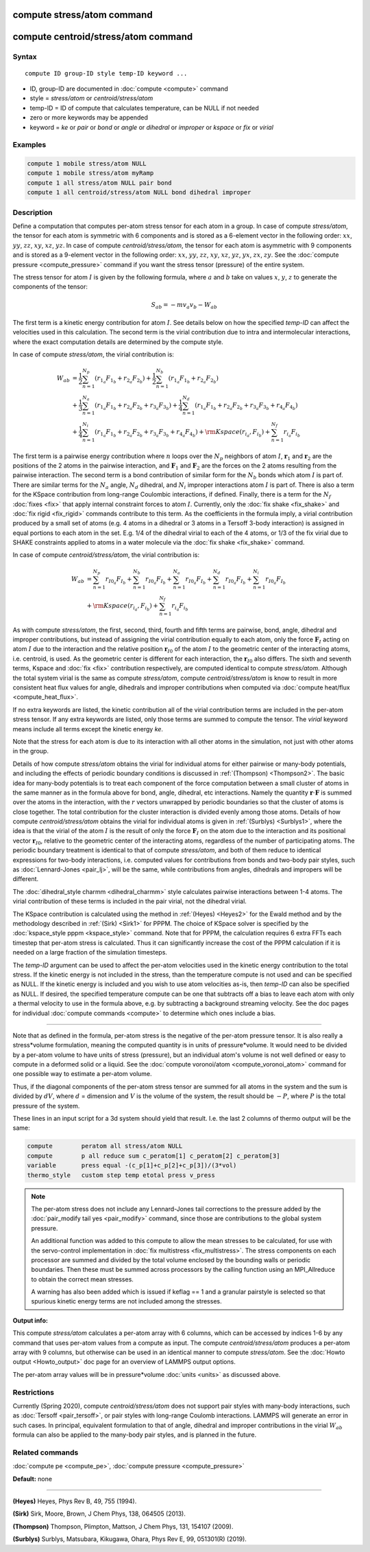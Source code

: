 .. index:: compute stress/atom

compute stress/atom command
===========================

compute centroid/stress/atom command
====================================

Syntax
""""""

.. parsed-literal::

   compute ID group-ID style temp-ID keyword ...

* ID, group-ID are documented in :doc:`compute <compute>` command
* style = *stress/atom* or *centroid/stress/atom*
* temp-ID = ID of compute that calculates temperature, can be NULL if not needed
* zero or more keywords may be appended
* keyword = *ke* or *pair* or *bond* or *angle* or *dihedral* or *improper* or *kspace* or *fix* or *virial*

Examples
""""""""

.. code-block:: LAMMPS

   compute 1 mobile stress/atom NULL
   compute 1 mobile stress/atom myRamp
   compute 1 all stress/atom NULL pair bond
   compute 1 all centroid/stress/atom NULL bond dihedral improper

Description
"""""""""""

Define a computation that computes per-atom stress
tensor for each atom in a group.  In case of compute *stress/atom*,
the tensor for each atom is symmetric with 6
components and is stored as a 6-element vector in the following order:
:math:`xx`, :math:`yy`, :math:`zz`, :math:`xy`, :math:`xz`, :math:`yz`.
In case of compute *centroid/stress/atom*,
the tensor for each atom is asymmetric with 9 components
and is stored as a 9-element vector in the following order:
:math:`xx`, :math:`yy`, :math:`zz`, :math:`xy`, :math:`xz`, :math:`yz`,
:math:`yx`, :math:`zx`, :math:`zy`.
See the :doc:`compute pressure <compute_pressure>` command if you want the stress tensor
(pressure) of the entire system.

The stress tensor for atom :math:`I` is given by the following formula,
where :math:`a` and :math:`b` take on values :math:`x`, :math:`y`, :math:`z`
to generate the components of the tensor:

.. math::

   S_{ab}  =  - m v_a v_b - W_{ab}

The first term is a kinetic energy contribution for atom :math:`I`.  See
details below on how the specified *temp-ID* can affect the velocities
used in this calculation. The second term is the virial
contribution due to intra and intermolecular interactions,
where the exact computation details are determined by the compute style.

In case of compute *stress/atom*, the virial contribution is:

.. math::

   W_{ab} & = \frac{1}{2} \sum_{n = 1}^{N_p} (r_{1_a} F_{1_b} + r_{2_a} F_{2_b}) + \frac{1}{2} \sum_{n = 1}^{N_b} (r_{1_a} F_{1_b} + r_{2_a} F_{2_b})  \\
  & + \frac{1}{3} \sum_{n = 1}^{N_a} (r_{1_a} F_{1_b} + r_{2_a} F_{2_b} + r_{3_a} F_{3_b}) + \frac{1}{4} \sum_{n = 1}^{N_d} (r_{1_a} F_{1_b} + r_{2_a} F_{2_b} + r_{3_a} F_{3_b} + r_{4_a} F_{4_b}) \\
  & + \frac{1}{4} \sum_{n = 1}^{N_i} (r_{1_a} F_{1_b} + r_{2_a} F_{2_b} + r_{3_a} F_{3_b} + r_{4_a} F_{4_b}) + {\rm Kspace}(r_{i_a},F_{i_b}) + \sum_{n = 1}^{N_f} r_{i_a} F_{i_b}

The first term is a pairwise energy
contribution where :math:`n` loops over the :math:`N_p`
neighbors of atom :math:`I`, :math:`\mathbf{r}_1` and :math:`\mathbf{r}_2`
are the positions of the 2 atoms in the pairwise interaction,
and :math:`\mathbf{F}_1` and :math:`\mathbf{F}_2` are the forces
on the 2 atoms resulting from the pairwise interaction.
The second term is a bond contribution of
similar form for the :math:`N_b` bonds which atom :math:`I` is part of.
There are similar terms for the :math:`N_a` angle, :math:`N_d` dihedral,
and :math:`N_i` improper interactions atom :math:`I` is part of.
There is also a term for the KSpace
contribution from long-range Coulombic interactions, if defined.
Finally, there is a term for the :math:`N_f` :doc:`fixes <fix>` that apply
internal constraint forces to atom :math:`I`. Currently, only the
:doc:`fix shake <fix_shake>` and :doc:`fix rigid <fix_rigid>` commands
contribute to this term.
As the coefficients in the formula imply, a virial contribution
produced by a small set of atoms (e.g. 4 atoms in a dihedral or 3
atoms in a Tersoff 3-body interaction) is assigned in equal portions
to each atom in the set.  E.g. 1/4 of the dihedral virial to each of
the 4 atoms, or 1/3 of the fix virial due to SHAKE constraints applied
to atoms in a water molecule via the :doc:`fix shake <fix_shake>`
command.

In case of compute *centroid/stress/atom*, the virial contribution is:

.. math::

   W_{ab} & = \sum_{n = 1}^{N_p} r_{I0_a} F_{I_b} + \sum_{n = 1}^{N_b} r_{I0_a} F_{I_b} + \sum_{n = 1}^{N_a} r_{I0_a}  F_{I_b} + \sum_{n = 1}^{N_d} r_{I0_a} F_{I_b} + \sum_{n = 1}^{N_i} r_{I0_a} F_{I_b} \\
  & + {\rm Kspace}(r_{i_a},F_{i_b}) + \sum_{n = 1}^{N_f} r_{i_a} F_{i_b}

As with compute *stress/atom*, the first, second, third, fourth and fifth terms
are pairwise, bond, angle, dihedral and improper contributions,
but instead of assigning the virial contribution equally to each atom,
only the force :math:`\mathbf{F}_I` acting on atom :math:`I`
due to the interaction and the relative
position :math:`\mathbf{r}_{I0}` of the atom :math:`I` to the geometric center
of the interacting atoms, i.e. centroid, is used.
As the geometric center is different
for each interaction, the :math:`\mathbf{r}_{I0}` also differs.
The sixth and seventh terms, Kspace and :doc:`fix <fix>` contribution
respectively, are computed identical to compute *stress/atom*.
Although the total system virial is the same as compute *stress/atom*,
compute *centroid/stress/atom* is know to result in more consistent
heat flux values for angle, dihedrals and improper contributions
when computed via :doc:`compute heat/flux <compute_heat_flux>`.

If no extra keywords are listed, the kinetic contribution
all of the virial contribution terms are
included in the per-atom stress tensor.  If any extra keywords are
listed, only those terms are summed to compute the tensor.  The
*virial* keyword means include all terms except the kinetic energy
*ke*\ .

Note that the stress for each atom is due to its interaction with all
other atoms in the simulation, not just with other atoms in the group.

Details of how compute *stress/atom* obtains the virial for individual atoms for
either pairwise or many-body potentials, and including the effects of
periodic boundary conditions is discussed in :ref:`(Thompson) <Thompson2>`.
The basic idea for many-body potentials is to treat each component of
the force computation between a small cluster of atoms in the same
manner as in the formula above for bond, angle, dihedral, etc
interactions.  Namely the quantity :math:`\mathbf{r} \cdot \mathbf{F}`
is summed over the atoms in
the interaction, with the :math:`r` vectors unwrapped by periodic boundaries
so that the cluster of atoms is close together.  The total
contribution for the cluster interaction is divided evenly among those
atoms. Details of how compute *centroid/stress/atom* obtains
the virial for individual atoms
is given in :ref:`(Surblys) <Surblys1>`,
where the idea is that the virial of the atom :math:`I`
is the result of only the force :math:`\mathbf{F}_I` on the atom due
to the interaction
and its positional vector :math:`\mathbf{r}_{I0}`,
relative to the geometric center of the
interacting atoms, regardless of the number of participating atoms.
The periodic boundary treatment is identical to
that of compute *stress/atom*, and both of them reduce to identical
expressions for two-body interactions,
i.e. computed values for contributions from bonds and two-body pair styles,
such as :doc:`Lennard-Jones <pair_lj>`, will be the same,
while contributions from angles, dihedrals and impropers will be different.

The :doc:`dihedral_style charmm <dihedral_charmm>` style calculates
pairwise interactions between 1-4 atoms.  The virial contribution of
these terms is included in the pair virial, not the dihedral virial.

The KSpace contribution is calculated using the method in
:ref:`(Heyes) <Heyes2>` for the Ewald method and by the methodology described
in :ref:`(Sirk) <Sirk1>` for PPPM.  The choice of KSpace solver is specified
by the :doc:`kspace_style pppm <kspace_style>` command.  Note that for
PPPM, the calculation requires 6 extra FFTs each timestep that
per-atom stress is calculated.  Thus it can significantly increase the
cost of the PPPM calculation if it is needed on a large fraction of
the simulation timesteps.

The *temp-ID* argument can be used to affect the per-atom velocities
used in the kinetic energy contribution to the total stress.  If the
kinetic energy is not included in the stress, than the temperature
compute is not used and can be specified as NULL.  If the kinetic
energy is included and you wish to use atom velocities as-is, then
*temp-ID* can also be specified as NULL.  If desired, the specified
temperature compute can be one that subtracts off a bias to leave each
atom with only a thermal velocity to use in the formula above, e.g. by
subtracting a background streaming velocity.  See the doc pages for
individual :doc:`compute commands <compute>` to determine which ones
include a bias.

----------

Note that as defined in the formula, per-atom stress is the negative
of the per-atom pressure tensor.  It is also really a stress\*volume
formulation, meaning the computed quantity is in units of
pressure\*volume.  It would need to be divided by a per-atom volume to
have units of stress (pressure), but an individual atom's volume is
not well defined or easy to compute in a deformed solid or a liquid.
See the :doc:`compute voronoi/atom <compute_voronoi_atom>` command for
one possible way to estimate a per-atom volume.

Thus, if the diagonal components of the per-atom stress tensor are
summed for all atoms in the system and the sum is divided by :math:`dV`, where
:math:`d` = dimension and :math:`V` is the volume of the system,
the result should be :math:`-P`, where :math:`P`
is the total pressure of the system.

These lines in an input script for a 3d system should yield that
result. I.e. the last 2 columns of thermo output will be the same:

.. code-block:: LAMMPS

   compute        peratom all stress/atom NULL
   compute        p all reduce sum c_peratom[1] c_peratom[2] c_peratom[3]
   variable       press equal -(c_p[1]+c_p[2]+c_p[3])/(3*vol)
   thermo_style   custom step temp etotal press v_press

.. note::

   The per-atom stress does not include any Lennard-Jones tail
   corrections to the pressure added by the :doc:`pair_modify tail yes <pair_modify>` command, since those are contributions to the
   global system pressure.

   An additional function was added to this compute to allow the mean
   stresses to be calculated, for use with the servo-control implementation
   in :doc:`fix multistress <fix_multistress>`. The stress components on each
   processor are summed and divided by the total volume enclosed by the
   bounding walls or periodic boundaries. Then these must be summed across
   processors by the calling function using an MPI_Allreduce to obtain the 
   correct mean stresses.

   A warning has also been added which is issued if keflag == 1 and a 
   granular pairstyle is selected so that spurious kinetic energy terms are not
   included among the stresses.

**Output info:**

This compute *stress/atom* calculates a per-atom array with 6 columns, which can be
accessed by indices 1-6 by any command that uses per-atom values from
a compute as input.
The compute *centroid/stress/atom* produces a per-atom array with 9 columns,
but otherwise can be used in an identical manner to compute *stress/atom*.
See the :doc:`Howto output <Howto_output>` doc page
for an overview of LAMMPS output options.

The per-atom array values will be in pressure\*volume
:doc:`units <units>` as discussed above.

Restrictions
""""""""""""

Currently (Spring 2020), compute *centroid/stress/atom* does not support
pair styles with many-body interactions, such as :doc:`Tersoff
<pair_tersoff>`, or pair styles with long-range Coulomb interactions.
LAMMPS will generate an error in such cases.  In principal, equivalent
formulation to that of angle, dihedral and improper contributions in the
virial :math:`W_{ab}` formula can also be applied to the many-body pair
styles, and is planned in the future.

Related commands
""""""""""""""""

:doc:`compute pe <compute_pe>`, :doc:`compute pressure <compute_pressure>`

**Default:** none

----------

.. _Heyes2:

**(Heyes)** Heyes, Phys Rev B, 49, 755 (1994).

.. _Sirk1:

**(Sirk)** Sirk, Moore, Brown, J Chem Phys, 138, 064505 (2013).

.. _Thompson2:

**(Thompson)** Thompson, Plimpton, Mattson, J Chem Phys, 131, 154107 (2009).

.. _Surblys1:

**(Surblys)** Surblys, Matsubara, Kikugawa, Ohara, Phys Rev E, 99, 051301(R) (2019).
